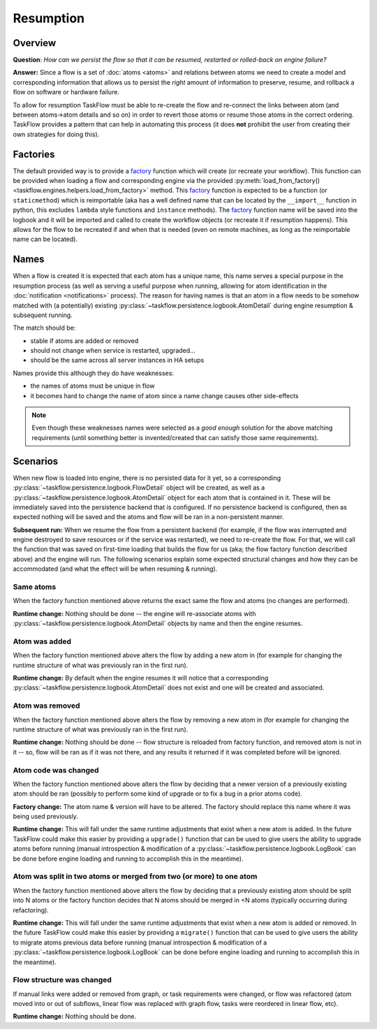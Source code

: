 ----------
Resumption
----------

Overview
========

**Question**: *How can we persist the flow so that it can be resumed, restarted
or rolled-back on engine failure?*

**Answer:** Since a flow is a set of :doc:`atoms <atoms>` and relations between
atoms we need to create a model and corresponding information that allows us to
persist the *right* amount of information to preserve, resume, and rollback a
flow on software or hardware failure.

To allow for resumption TaskFlow must be able to re-create the flow and
re-connect the links between atom (and between atoms->atom details and so on)
in order to revert those atoms or resume those atoms in the correct ordering.
TaskFlow provides a pattern that can help in automating this process (it does
**not** prohibit the user from creating their own strategies for doing this).

Factories
=========

The default provided way is to provide a `factory`_ function which will create
(or recreate your workflow). This function can be provided when loading a flow
and corresponding engine via the provided :py:meth:`load_from_factory()
<taskflow.engines.helpers.load_from_factory>` method. This `factory`_ function
is expected to be a function (or ``staticmethod``) which is reimportable (aka
has a well defined name that can be located by the ``__import__`` function in
python, this excludes ``lambda`` style functions and ``instance`` methods). The
`factory`_ function name will be saved into the logbook and it will be imported
and called to create the workflow objects (or recreate it if resumption
happens). This allows for the flow to be recreated if and when that is needed
(even on remote machines, as long as the reimportable name can be located).

.. _factory: https://en.wikipedia.org/wiki/Factory_%28object-oriented_programming%29

Names
=====

When a flow is created it is expected that each atom has a unique name, this
name serves a special purpose in the resumption process (as well as serving a
useful purpose when running, allowing for atom identification in the
:doc:`notification <notifications>` process). The reason for having names is
that an atom in a flow needs to be somehow  matched with (a potentially)
existing :py:class:`~taskflow.persistence.logbook.AtomDetail` during engine
resumption & subsequent running.

The match should be:

* stable if atoms are added or removed
* should not change when service is restarted, upgraded...
* should be the same across all server instances in HA setups

Names provide this although they do have weaknesses:

* the names of atoms must be unique in flow
* it becomes hard to change the name of atom since a name change causes other
  side-effects

.. note::

    Even though these weaknesses names were selected as a *good enough*
    solution for the above matching requirements (until something better is
    invented/created that can satisfy those same requirements).

Scenarios
=========

When new flow is loaded into engine, there is no persisted data for it yet, so
a corresponding :py:class:`~taskflow.persistence.logbook.FlowDetail` object
will be created, as well as a
:py:class:`~taskflow.persistence.logbook.AtomDetail` object for each atom that
is contained in it. These will be immediately saved into the persistence
backend that is configured. If no persistence backend is configured, then as
expected nothing will be saved and the atoms and flow will be ran in a
non-persistent manner.

**Subsequent run:** When we resume the flow from a persistent backend (for
example, if the flow was interrupted and engine destroyed to save resources or
if the service was restarted), we need to re-create the flow. For that, we will
call the function that was saved on first-time loading that builds the flow for
us (aka; the flow factory function described above) and the engine will run.
The following scenarios explain some expected structural changes and how they
can be accommodated (and what the effect will be when resuming & running).

Same atoms
----------

When the factory function mentioned above returns the exact same the flow and
atoms (no changes are performed).

**Runtime change:** Nothing should be done -- the engine will re-associate
atoms with :py:class:`~taskflow.persistence.logbook.AtomDetail` objects by name
and then the engine resumes.

Atom was added
--------------

When the factory function mentioned above alters the flow by adding a new atom
in (for example for changing the runtime structure of what was previously ran
in the first run).

**Runtime change:** By default when the engine resumes it will notice that a
corresponding :py:class:`~taskflow.persistence.logbook.AtomDetail` does not
exist and one will be created and associated.

Atom was removed
----------------

When the factory function mentioned above alters the flow by removing a new
atom in (for example for changing the runtime structure of what was previously
ran in the first run).

**Runtime change:** Nothing should be done -- flow structure is reloaded from
factory function, and removed atom is not in it -- so, flow will be ran as if
it was not there, and any results it returned if it was completed before will
be ignored.

Atom code was changed
---------------------

When the factory function mentioned above alters the flow by deciding that a
newer version of a previously existing atom should be ran (possibly to perform
some kind of upgrade or to fix a bug in a prior atoms code).

**Factory change:** The atom name & version will have to be altered. The
factory should replace this name where it was being used previously.

**Runtime change:** This will fall under the same runtime adjustments that
exist when a new atom is added. In the future TaskFlow could make this easier
by providing a ``upgrade()`` function that can be used to give users the
ability to upgrade atoms before running (manual introspection & modification of
a :py:class:`~taskflow.persistence.logbook.LogBook` can be done before engine
loading and running to accomplish this in the meantime).

Atom was split in two atoms or merged from two (or more) to one atom
--------------------------------------------------------------------

When the factory function mentioned above alters the flow by deciding that a
previously existing atom should be split into N atoms or the factory function
decides that N atoms should be merged in <N atoms (typically occurring during
refactoring).

**Runtime change:** This will fall under the same runtime adjustments that
exist when a new atom is added or removed. In the future TaskFlow could make
this easier by providing a ``migrate()`` function that can be used to give
users the ability to migrate atoms previous data before running (manual
introspection & modification of a
:py:class:`~taskflow.persistence.logbook.LogBook` can be done before engine
loading and running to accomplish this in the meantime).

Flow structure was changed
--------------------------

If manual links were added or removed from graph, or task requirements were
changed, or flow was refactored (atom moved into or out of subflows, linear
flow was replaced with graph flow, tasks were reordered in linear flow, etc).

**Runtime change:** Nothing should be done.

